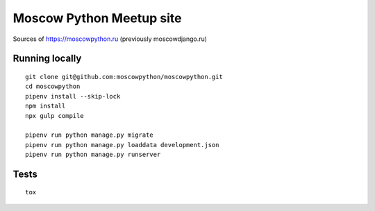 Moscow Python Meetup site
=========================

Sources of https://moscowpython.ru (previously moscowdjango.ru)

.. image:: https://img.shields.io/travis/moscowpython/moscowpython/master.svg
    :target: https://travis-ci.org/moscowpython/moscowpython

.. image:: https://img.shields.io/coveralls/moscowpython/moscowpython/master.svg
    :target: https://coveralls.io/r/moscowpython/moscowpython/

.. image:: https://requires.io/github/moscowpython/moscowpython/requirements.svg?branch=master
     :target: https://requires.io/github/moscowpython/moscowpython/requirements/?branch=master

.. image:: https://img.shields.io/badge/python-3.4-blue.svg

.. image:: https://img.shields.io/badge/licence-BSD-blue.svg

Running locally
---------------

::

    git clone git@github.com:moscowpython/moscowpython.git
    cd moscowpython
    pipenv install --skip-lock
    npm install
    npx gulp compile

    pipenv run python manage.py migrate
    pipenv run python manage.py loaddata development.json
    pipenv run python manage.py runserver


Tests
-----
::

    tox
